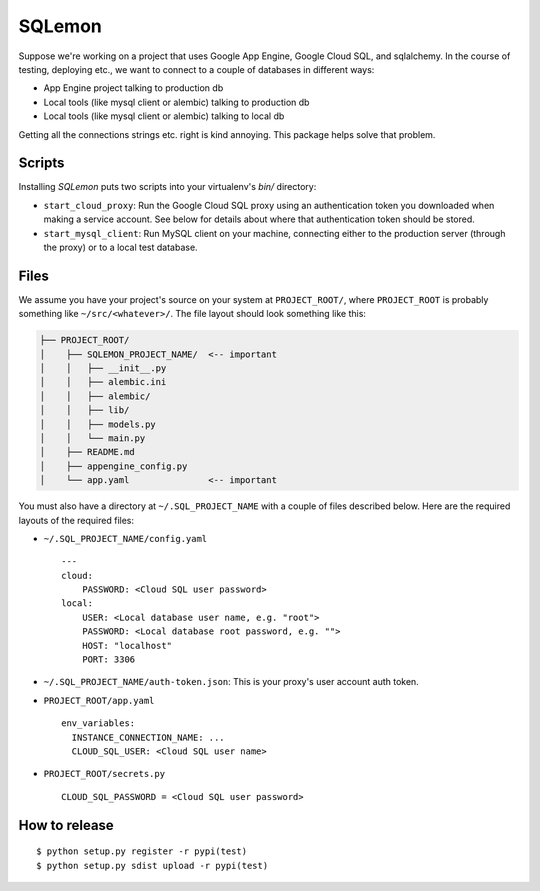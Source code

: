 *******
SQLemon
*******

Suppose we're working on a project that uses Google App Engine, Google Cloud SQL, and sqlalchemy.
In the course of testing, deploying etc., we want to connect to a couple of databases in different ways:

* App Engine project talking to production db

* Local tools (like mysql client or alembic) talking to production db

* Local tools (like mysql client or alembic) talking to local db


Getting all the connections strings etc. right is kind annoying.
This package helps solve that problem.

Scripts
*******

Installing `SQLemon` puts two scripts into your virtualenv's `bin/` directory:

* ``start_cloud_proxy``: Run the Google Cloud SQL proxy using an authentication token you downloaded when making a service account. See below for details about where that authentication token should be stored.

*  ``start_mysql_client``: Run MySQL client on your machine, connecting either to the production server (through the proxy) or to a local test database.

Files
*****

We assume you have your project's source on your system at ``PROJECT_ROOT/``, where
``PROJECT_ROOT`` is probably something like ``~/src/<whatever>/``.
The file layout should look something like this:

.. code-block::

    ├── PROJECT_ROOT/
    │    ├── SQLEMON_PROJECT_NAME/  <-- important
    │    │   ├── __init__.py
    │    │   ├── alembic.ini
    │    │   ├── alembic/
    │    │   ├── lib/
    │    │   ├── models.py
    │    │   └── main.py
    │    ├── README.md
    │    ├── appengine_config.py
    │    └── app.yaml               <-- important

You must also have a directory at ``~/.SQL_PROJECT_NAME`` with a couple of files described below.
Here are the required layouts of the required files:

- ``~/.SQL_PROJECT_NAME/config.yaml``
  ::

    ---
    cloud:
        PASSWORD: <Cloud SQL user password>
    local:
        USER: <Local database user name, e.g. "root">
        PASSWORD: <Local database root password, e.g. "">
        HOST: "localhost"
        PORT: 3306

- ``~/.SQL_PROJECT_NAME/auth-token.json``: This is your proxy's user account auth token.

- ``PROJECT_ROOT/app.yaml``
  ::

      env_variables:
        INSTANCE_CONNECTION_NAME: ...
        CLOUD_SQL_USER: <Cloud SQL user name>

- ``PROJECT_ROOT/secrets.py``
  ::

      CLOUD_SQL_PASSWORD = <Cloud SQL user password>

How to release
**************
::

    $ python setup.py register -r pypi(test)
    $ python setup.py sdist upload -r pypi(test)

